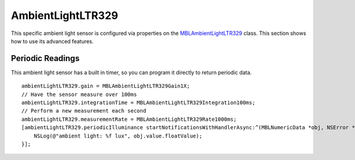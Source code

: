 .. highlight:: Objective-C

AmbientLightLTR329
==================

This specific ambient light sensor is configured via properties on the `MBLAmbientLightLTR329 <https://www.mbientlab.com/docs/metawear/ios/latest/Classes/MBLAmbientLightLTR329.html>`_ class.  This section shows how to use its advanced features.

Periodic Readings
-----------------

This ambient light sensor has a built in timer, so you can program it directly to return periodic data.

::

    ambientLightLTR329.gain = MBLAmbientLightLTR329Gain1X;
    // Have the sensor measure over 100ms
    ambientLightLTR329.integrationTime = MBLAmbientLightLTR329Integration100ms;
    // Perform a new measurement each second
    ambientLightLTR329.measurementRate = MBLAmbientLightLTR329Rate1000ms;
    [ambientLightLTR329.periodicIlluminance startNotificationsWithHandlerAsync:^(MBLNumericData *obj, NSError *error) {
        NSLog(@"ambient light: %f lux", obj.value.floatValue);
    }];

